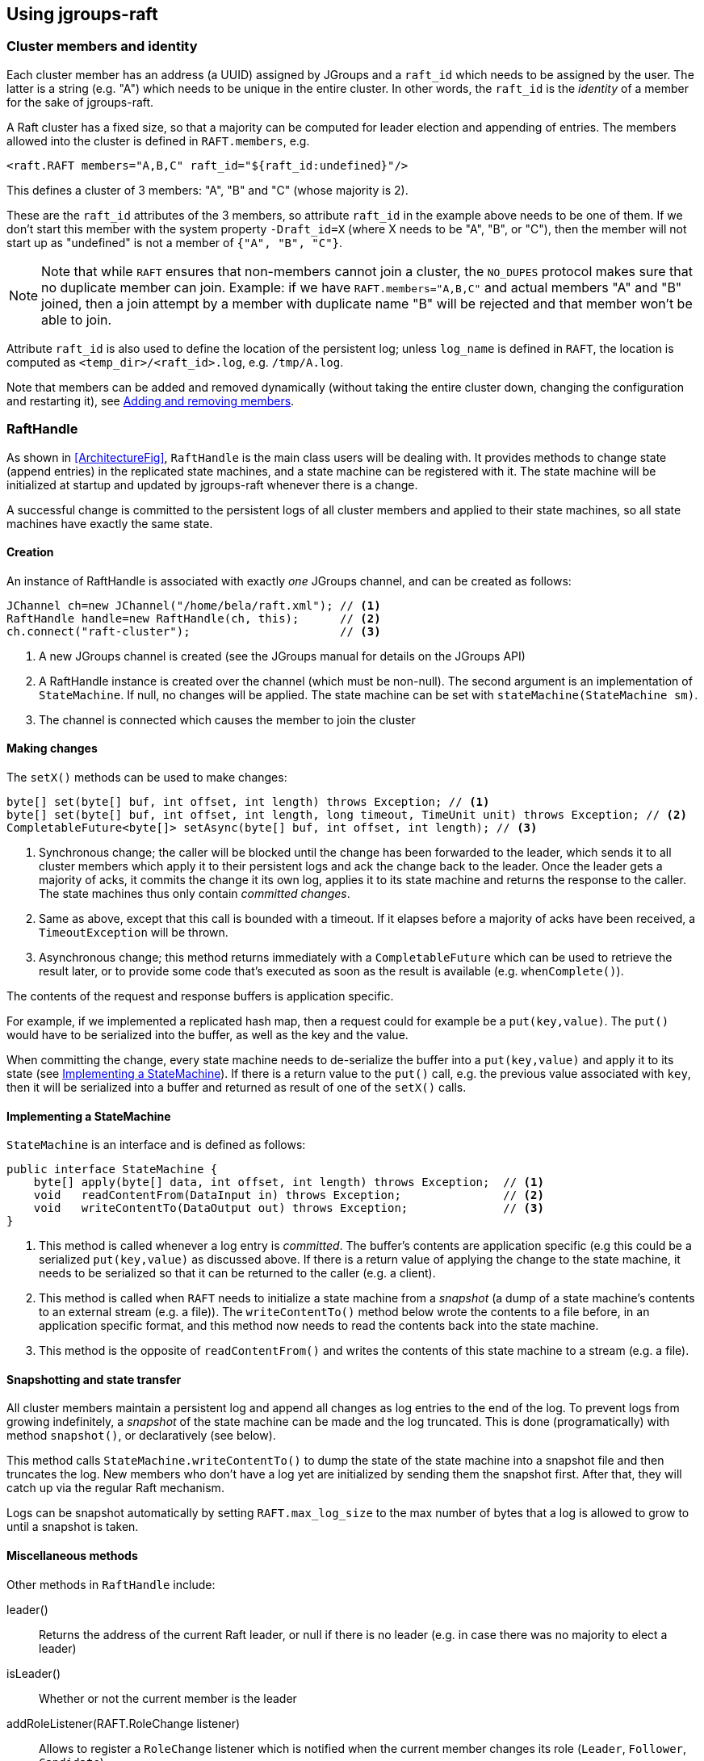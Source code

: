 
== Using jgroups-raft


=== Cluster members and identity

Each cluster member has an address (a UUID) assigned by JGroups and a `raft_id` which needs to be assigned by the user.
The latter is a string (e.g. "A") which needs to be unique in the entire cluster. In other words, the `raft_id` is the
_identity_ of a member for the sake of jgroups-raft.

A Raft cluster has a fixed size, so that a majority can be computed for leader election and appending of entries. The
members allowed into the cluster is defined in `RAFT.members`, e.g.

[source,xml]
----
<raft.RAFT members="A,B,C" raft_id="${raft_id:undefined}"/>
----

This defines a cluster of 3 members: "A", "B" and "C" (whose majority is 2).

These are the `raft_id` attributes of the 3 members, so attribute `raft_id` in the example above needs to be one of them.
If we don't start this member with the system property `-Draft_id=X` (where X needs to be "A", "B", or "C"),
then the member will not start up as "undefined" is not a member of `{"A", "B", "C"}`.

NOTE: Note that while `RAFT` ensures that non-members cannot join a cluster, the `NO_DUPES` protocol makes sure that
no duplicate member can join. Example: if we have `RAFT.members="A,B,C"` and actual members "A" and "B" joined, then
a join attempt by a member with duplicate name "B" will be rejected and that member won't be able to join.

Attribute `raft_id` is also used to define the location of the persistent log; unless `log_name` is defined in
`RAFT`, the location is computed as `<temp_dir>/<raft_id>.log`, e.g. `/tmp/A.log`.

Note that members can be added and removed dynamically (without taking the entire cluster down, changing the configuration
and restarting it), see <<DynamicMembership>>.




=== RaftHandle

As shown in <<ArchitectureFig>>, `RaftHandle` is the main class users will be dealing with. It provides methods to change
state (append entries) in the replicated state machines, and a state machine can be registered with it. The state machine
will be initialized at startup and updated by jgroups-raft whenever there is a change.

A successful change is committed to the persistent logs of all cluster members and applied to their state machines, so
all state machines have exactly the same state.


==== Creation
An instance of RaftHandle is associated with exactly _one_ JGroups channel, and can be created as follows:

[source,java]
----
JChannel ch=new JChannel("/home/bela/raft.xml"); // <1>
RaftHandle handle=new RaftHandle(ch, this);      // <2>
ch.connect("raft-cluster");                      // <3>
----
<1> A new JGroups channel is created (see the JGroups manual for details on the JGroups API)
<2> A RaftHandle instance is created over the channel (which must be non-null). The second argument is an implementation
    of `StateMachine`. If null, no changes will be applied. The state machine can be set with `stateMachine(StateMachine sm)`.
<3> The channel is connected which causes the member to join the cluster


==== Making changes
The `setX()` methods can be used to make changes:

[source,java]
----
byte[] set(byte[] buf, int offset, int length) throws Exception; // <1>
byte[] set(byte[] buf, int offset, int length, long timeout, TimeUnit unit) throws Exception; // <2>
CompletableFuture<byte[]> setAsync(byte[] buf, int offset, int length); // <3>
----
<1> Synchronous change; the caller will be blocked until the change has been forwarded to the leader, which sends it to
    all cluster members which apply it to their persistent logs and ack the change back to the leader. Once the leader
    gets a majority of acks, it commits the change it its own log, applies it to its state machine and returns the
    response to the caller. The state machines thus only contain _committed changes_.
<2> Same as above, except that this call is bounded with a timeout. If it elapses before a majority of acks have been
    received, a `TimeoutException` will be thrown.
<3> Asynchronous change; this method returns immediately with a `CompletableFuture` which can be used to retrieve the
    result later, or to provide some code that's executed as soon as the result is available (e.g. `whenComplete()`).

The contents of the request and response buffers is application specific.

For example, if we implemented a replicated hash map, then a request could for example be a `put(key,value)`. The `put()`
would have to be serialized into the buffer, as well as the key and the value.

When committing the change, every state machine needs to de-serialize the buffer into a `put(key,value)` and apply it to
its state (see <<ImplementingStateMachine>>). If there is a return value to the `put()` call, e.g. the previous value
associated with `key`, then it will be serialized into a buffer and returned as result of one of the `setX()` calls.




[[ImplementingStateMachine]]
==== Implementing a StateMachine

`StateMachine` is an interface and is defined as follows:

[source,java]
----
public interface StateMachine {
    byte[] apply(byte[] data, int offset, int length) throws Exception;  // <1>
    void   readContentFrom(DataInput in) throws Exception;               // <2>
    void   writeContentTo(DataOutput out) throws Exception;              // <3>
}
----
<1> This method is called whenever a log entry is _committed_. The buffer's contents are application specific (e.g this
    could be a serialized `put(key,value)` as discussed above. If there is a return value of applying the change to the
    state machine, it needs to be serialized so that it can be returned to the caller (e.g. a client).
<2> This method is called when `RAFT` needs to initialize a state machine from a _snapshot_ (a dump of a state
    machine's contents to an external stream (e.g. a file)). The `writeContentTo()` method below wrote the contents
    to a file before, in an application specific format, and this method now needs to read the contents back into the
    state machine.
<3> This method is the opposite of `readContentFrom()` and writes the contents of this state machine to a stream
    (e.g. a file).


[[Snapshots]]
==== Snapshotting and state transfer

All cluster members maintain a persistent log and append all changes as log entries to the end of the log. To prevent
logs from growing indefinitely, a _snapshot_ of the state machine can be made and the log truncated. This is done
(programatically) with method `snapshot()`, or declaratively (see below).

This method calls `StateMachine.writeContentTo()` to dump the state of the state machine into a snapshot file and then
truncates the log. New members who don't have a log yet are initialized by sending them the snapshot first. After that,
they will catch up via the regular Raft mechanism.

Logs can be snapshot automatically by setting `RAFT.max_log_size` to the max number of bytes that a log is allowed to
grow to until a snapshot is taken.


==== Miscellaneous methods

Other methods in `RaftHandle` include:

leader():: Returns the address of the current Raft leader, or null if there is no leader (e.g. in case there was no
           majority to elect a leader)
isLeader():: Whether or not the current member is the leader
addRoleListener(RAFT.RoleChange listener):: Allows to register a  `RoleChange` listener which is notified when the current
             member changes its role (`Leader`, `Follower`, `Candidate`)
currentTerm():: Returns the current term (see Raft for details)
lastApplied():: Returns the index of the last log entry that was appended to the log
commitIndex():: Returns the index of the last log entry that was committed
raft():: Returns a reference to the `RAFT` protocol in the current member's stack. Provided for experts who need to
         access `RAFT` directly.

raftId(String id):: Used to set the `raft_id` programmatically (note that this can also be done by setting `raft_id` in
                    `RAFT` in the XML configuration. For example, the following code sets `raft_id` from the command line:
[source,java]
----
protected void start(String raft_id) throws Exception {
    JChannel ch=new JChannel("raft.xml").name(raft_id);   // <2>
    RaftHandle handle=new RaftHandle(ch, this).raftId(raft_id); // <3>
    ch.connect("raft-cluster");  // <4>
}

public static void main(String[] args) throws Exception {
    new bla().start(args[0]);  // <1>
}
----
<1> The `raft_id` can for example be passed to the program as an argument
<2> The channel is created and its logical name set to be the same as `raft_id`. This is not necessary, but convenient.
<3> Now `raft_id` can be set via `RaftHandle.raftId(String id)`.



=== Configuration

The configuration of a member is either done declaratively via an XML config file or programmatically. Refer to the
JGroups documentation for details.

A sample XML configuration file is shown below (edited for brevity):

[source,xml]
----
<config xmlns="urn:org:jgroups"
        xmlns:xsi="http://www.w3.org/2001/XMLSchema-instance"
        xsi:schemaLocation="urn:org:jgroups http://www.jgroups.org/schema/jgroups.xsd">
    <UDP
         mcast_addr="228.5.5.5"
         mcast_port="${jgroups.udp.mcast_port:45588}"/>
    <PING />
    <MERGE3 />
    <FD_SOCK/>
    <FD_ALL/>
    <VERIFY_SUSPECT timeout="1500"  />
    <pbcast.NAKACK2 xmit_interval="500"
                    discard_delivered_msgs="true"/>
    <UNICAST3 xmit_interval="500"
              max_msg_batch_size="500"/>
    <pbcast.STABLE desired_avg_gossip="50000"
                   max_bytes="4M"/>
    <raft.NO_DUPES/>                                                         // <1>
    <pbcast.GMS print_local_addr="true" join_timeout="2000"
                view_bundling="true"/>
    <UFC max_credits="2M" min_threshold="0.4"/>
    <MFC max_credits="2M" min_threshold="0.4"/>
    <FRAG2 frag_size="60K"  />
    <raft.ELECTION election_min_interval="100" election_max_interval="500"/> // <2>
    <raft.RAFT members="A,B,C,D" raft_id="${raft_id:undefined}"/>            // <3>
    <raft.REDIRECT/>                                                         // <4>
</config>
----
<1> `NO_DUPES`: checks that joining a new member doesn't lead to duplicate `raft_id` s in the membership. Rejects the
     JOIN if it would. Must be placed somewhere _below_ `GMS`
<2> `ELECTION`: this protocol implements leader election, as defined in Raft. It is independent from `RAFT` and could
     (and may, in the future) be replaced with a different election protocol. Attributes `election_min_interval` and
     `election_max_interval` define the range in which jgroups-raft picks a random election timeout.
<3> `RAFT`: the main protocol implementing log appending and committing, handling state machine updates, snapshotting etc.
     Attribute `members` defines the (fixed) membership (may still be redfined by `addServer`/`removeServer` log entries
     when initializing a member from the persistent log. Attribute `raft_id` defines the ID of the current member (needs
     to be an element of `members`, as discussed earlier).
<4> `REDIRECT` is used to redirect requests to the current Raft leader, or to throw an exception if no member is leader

This is a regular JGroups XML configuration, except that jgroups-raft added 4 additional protocols.




[[DynamicMembership]]
=== Adding and removing members

TBD: discuss scripts provided to add/remove servers

The `RAFT` protocol provides methods `addServer(String raft_id)` and `removeServer(String raft_id)` to add and remove
servers from the static membership (defined by `RAFT.members`). Only one server at a time can be added and removed.

Both methods are exposed via JMX, so `jconsole` or `probe.sh` can be used. To use probe.sh:

----
probe.sh op=RAFT.addServer["D"]
----

This will call `addServer("D")` in all cluster members. Non-leaders will ignore the request and log a warning message;
the leader is the only member which processes the request.

The steps to add a member are as follows (say we have `RAFT.members="A,B,C"` and want o add "D"):

* The current majority (out of {"A", "B", "C"}) is 2
* To add "D", we need agreement from the current membership. This means that at least 2 members have to be running. If
  not, calling `addServer("D")` will fail
* Once `A` (the leader) processed `addServer("D")`, everybody's `RAFT.members` is "A","B","C","D"
* At this point, the XML configuration files should be updated so that `RAFT.members="A,B,C,D"`
* If not, members will read the correct membership when getting initialized by their logs
* A new member `D` can now be started (its XML config needs to have the correct `members` attribute !)





